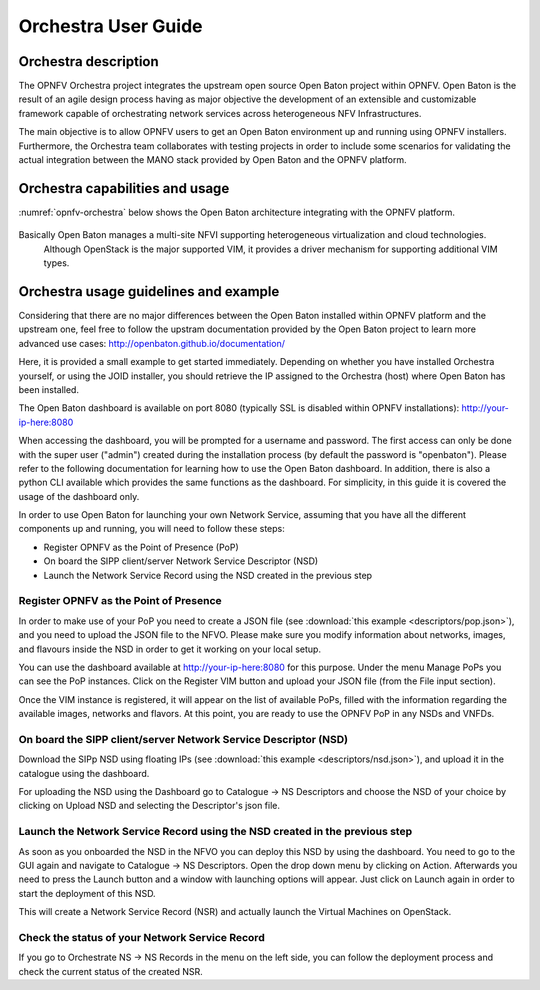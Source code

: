 .. This work is licensed under a Creative Commons Attribution 4.0 International License.
.. http://creativecommons.org/licenses/by/4.0
.. (c) Fraunhofer FOKUS

Orchestra User Guide
====================

Orchestra description
---------------------

The OPNFV Orchestra project integrates the upstream open source Open Baton project within OPNFV.
Open Baton is the result of an agile design process having as major objective the development
of an extensible and customizable framework capable of orchestrating network services across heterogeneous NFV Infrastructures.

The main objective is to allow OPNFV users to get an Open Baton environment up and running using OPNFV installers.
Furthermore, the Orchestra team collaborates with testing projects in order
to include some scenarios for validating the actual integration between the
MANO stack provided by Open Baton and the OPNFV platform.


Orchestra capabilities and usage
--------------------------------

:numref:`opnfv-orchestra` below shows the Open Baton architecture integrating with the OPNFV platform.

.. figure:: images/opnfv-orchestra.png
   :name: opnfv-orchestra
   :width: 100%


Basically Open Baton manages a multi-site NFVI supporting heterogeneous virtualization and cloud technologies.
   Although OpenStack is the major supported VIM, it provides a driver mechanism for supporting additional VIM types.


Orchestra usage guidelines and example
--------------------------------------
Considering that there are no major differences between the Open Baton installed within
OPNFV platform and the upstream one, feel free to follow the upstram documentation provided
by the Open Baton project to learn more advanced use cases: http://openbaton.github.io/documentation/

Here, it is provided a small example to get started immediately. Depending on whether you have installed Orchestra yourself,
or using the JOID installer, you should retrieve the IP assigned to the Orchestra (host) where Open Baton has been installed.

The Open Baton dashboard is available on port 8080 (typically SSL is disabled within OPNFV installations): http://your-ip-here:8080

When accessing the dashboard, you will be prompted for a username and password.
The first access can only be done with the super user ("admin") created during the installation process (by default the password is "openbaton").
Please refer to the following documentation for learning how to use the Open Baton dashboard.
In addition, there is also a python CLI available which provides the same functions as the dashboard.
For simplicity, in this guide it is covered the usage of the dashboard only.

In order to use Open Baton for launching your own Network Service, assuming that
you have all the different components up and running, you will need to follow these steps:

* Register OPNFV as the Point of Presence (PoP)
* On board the SIPP client/server Network Service Descriptor (NSD)
* Launch the Network Service Record using the NSD created in the previous step

Register OPNFV as the Point of Presence
+++++++++++++++++++++++++++++++++++++++

In order to make use of your PoP you need to create a JSON file (see :download:`this example <descriptors/pop.json>`), and
you need to upload the JSON file to the NFVO. Please make sure you modify information about networks, images, and flavours inside
the NSD in order to get it working on your local setup.

You can use the dashboard available at http://your-ip-here:8080 for this purpose.
Under the menu Manage PoPs you can see the PoP instances.
Click on the Register VIM button and upload your JSON file (from the File input section).

Once the VIM instance is registered, it will appear on the list of available PoPs,
filled with the information regarding the available images, networks and flavors.
At this point, you are ready to use the OPNFV PoP in any NSDs and VNFDs.

On board the SIPP client/server Network Service Descriptor (NSD)
++++++++++++++++++++++++++++++++++++++++++++++++++++++++++++++++

Download the SIPp NSD using floating IPs (see :download:`this example <descriptors/nsd.json>`),
and upload it in the catalogue using the dashboard.

For uploading the NSD using the Dashboard go to Catalogue -> NS Descriptors and
choose the NSD of your choice by clicking on Upload NSD and selecting the Descriptor's json file.


Launch the Network Service Record using the NSD created in the previous step
++++++++++++++++++++++++++++++++++++++++++++++++++++++++++++++++++++++++++++

As soon as you onboarded the NSD in the NFVO you can deploy this NSD by using the dashboard.
You need to go to the GUI again and navigate to Catalogue -> NS Descriptors.
Open the drop down menu by clicking on Action. Afterwards you need to press the Launch button and a
window with launching options will appear. Just click on Launch again in order to start the deployment of this NSD.

This will create a Network Service Record (NSR) and actually launch the Virtual Machines on OpenStack.

Check the status of your Network Service Record
+++++++++++++++++++++++++++++++++++++++++++++++

If you go to Orchestrate NS -> NS Records in the menu on the left side,
you can follow the deployment process and check the current status of the created NSR.
